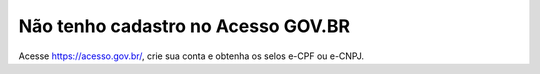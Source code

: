 Não tenho cadastro no Acesso GOV.BR
===================================

Acesse https://acesso.gov.br/, crie sua conta e obtenha os selos e-CPF ou e-CNPJ.